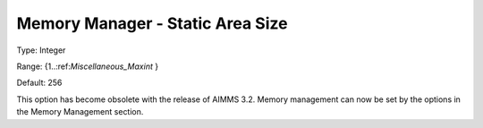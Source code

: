 

.. _Miscellaneous_Memory_Manager_Static_Area_Siz:


Memory Manager - Static Area Size
=================================



Type:	Integer	

Range:	{1..:ref:`Miscellaneous_Maxint`  }	

Default:	256	



This option has become obsolete with the release of AIMMS 3.2. Memory management can now be set by the options in the Memory Management section.





